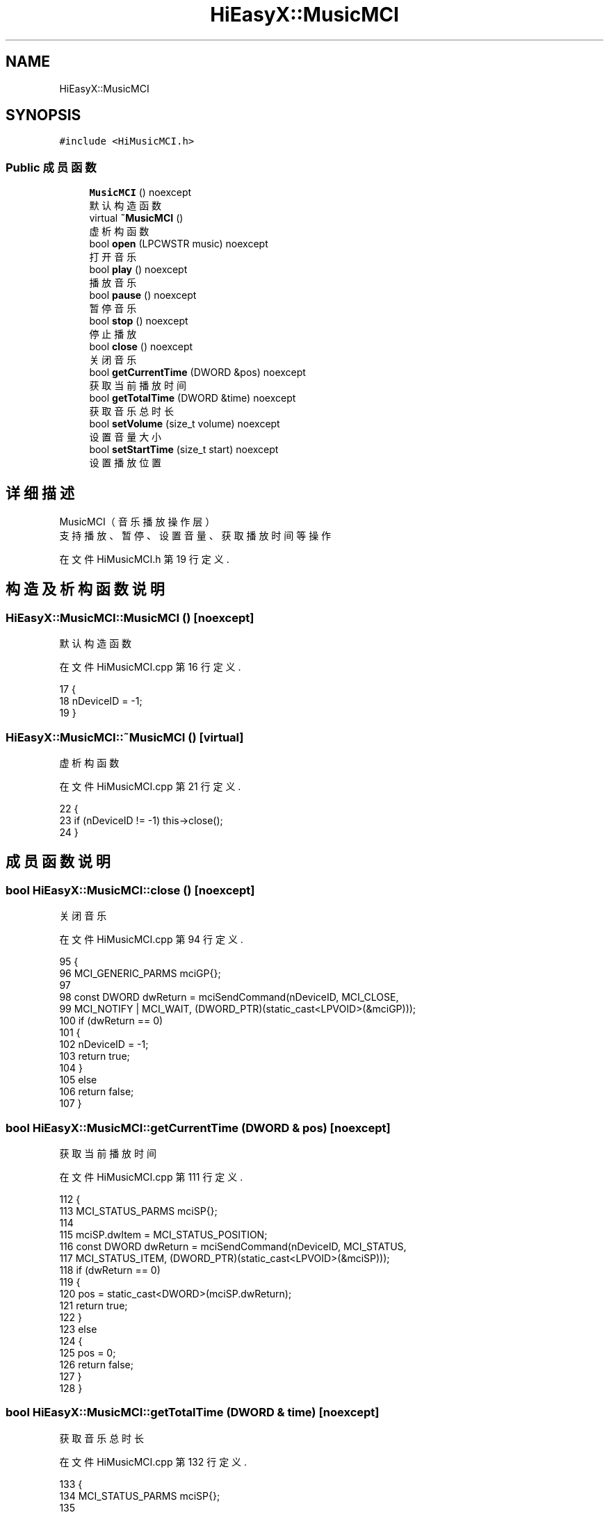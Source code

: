 .TH "HiEasyX::MusicMCI" 3 "2023年 一月 13日 星期五" "Version Ver 0.3.0" "HiEasyX" \" -*- nroff -*-
.ad l
.nh
.SH NAME
HiEasyX::MusicMCI
.SH SYNOPSIS
.br
.PP
.PP
\fC#include <HiMusicMCI\&.h>\fP
.SS "Public 成员函数"

.in +1c
.ti -1c
.RI "\fBMusicMCI\fP () noexcept"
.br
.RI "默认构造函数 "
.ti -1c
.RI "virtual \fB~MusicMCI\fP ()"
.br
.RI "虚析构函数 "
.ti -1c
.RI "bool \fBopen\fP (LPCWSTR music) noexcept"
.br
.RI "打开音乐 "
.ti -1c
.RI "bool \fBplay\fP () noexcept"
.br
.RI "播放音乐 "
.ti -1c
.RI "bool \fBpause\fP () noexcept"
.br
.RI "暂停音乐 "
.ti -1c
.RI "bool \fBstop\fP () noexcept"
.br
.RI "停止播放 "
.ti -1c
.RI "bool \fBclose\fP () noexcept"
.br
.RI "关闭音乐 "
.ti -1c
.RI "bool \fBgetCurrentTime\fP (DWORD &pos) noexcept"
.br
.RI "获取当前播放时间 "
.ti -1c
.RI "bool \fBgetTotalTime\fP (DWORD &time) noexcept"
.br
.RI "获取音乐总时长 "
.ti -1c
.RI "bool \fBsetVolume\fP (size_t volume) noexcept"
.br
.RI "设置音量大小 "
.ti -1c
.RI "bool \fBsetStartTime\fP (size_t start) noexcept"
.br
.RI "设置播放位置 "
.in -1c
.SH "详细描述"
.PP 

.PP
.nf

    MusicMCI（音乐播放操作层）
    支持播放、暂停、设置音量、获取播放时间等操作
.fi
.PP
 
.PP
在文件 HiMusicMCI\&.h 第 19 行定义\&.
.SH "构造及析构函数说明"
.PP 
.SS "HiEasyX::MusicMCI::MusicMCI ()\fC [noexcept]\fP"

.PP
默认构造函数 
.PP
在文件 HiMusicMCI\&.cpp 第 16 行定义\&.
.PP
.nf
17     {
18         nDeviceID = -1;
19     }
.fi
.SS "HiEasyX::MusicMCI::~MusicMCI ()\fC [virtual]\fP"

.PP
虚析构函数 
.PP
在文件 HiMusicMCI\&.cpp 第 21 行定义\&.
.PP
.nf
22     {
23         if (nDeviceID != -1) this->close();
24     }
.fi
.SH "成员函数说明"
.PP 
.SS "bool HiEasyX::MusicMCI::close ()\fC [noexcept]\fP"

.PP
关闭音乐 
.PP
在文件 HiMusicMCI\&.cpp 第 94 行定义\&.
.PP
.nf
95     {
96         MCI_GENERIC_PARMS mciGP{};
97 
98         const DWORD dwReturn = mciSendCommand(nDeviceID, MCI_CLOSE,
99             MCI_NOTIFY | MCI_WAIT, (DWORD_PTR)(static_cast<LPVOID>(&mciGP)));
100         if (dwReturn == 0)
101         {
102             nDeviceID = -1;
103             return true;
104         }
105         else
106             return false;
107     }
.fi
.SS "bool HiEasyX::MusicMCI::getCurrentTime (DWORD & pos)\fC [noexcept]\fP"

.PP
获取当前播放时间 
.PP
在文件 HiMusicMCI\&.cpp 第 111 行定义\&.
.PP
.nf
112     {
113         MCI_STATUS_PARMS mciSP{};
114 
115         mciSP\&.dwItem = MCI_STATUS_POSITION;
116         const DWORD dwReturn = mciSendCommand(nDeviceID, MCI_STATUS,
117             MCI_STATUS_ITEM, (DWORD_PTR)(static_cast<LPVOID>(&mciSP)));
118         if (dwReturn == 0)
119         {
120             pos = static_cast<DWORD>(mciSP\&.dwReturn);
121             return true;
122         }
123         else
124         {
125             pos = 0;
126             return false;
127         }
128     }
.fi
.SS "bool HiEasyX::MusicMCI::getTotalTime (DWORD & time)\fC [noexcept]\fP"

.PP
获取音乐总时长 
.PP
在文件 HiMusicMCI\&.cpp 第 132 行定义\&.
.PP
.nf
133     {
134         MCI_STATUS_PARMS mciSP{};
135 
136         mciSP\&.dwItem = MCI_STATUS_LENGTH;
137         const DWORD dwReturn = mciSendCommand(nDeviceID, MCI_STATUS,
138             MCI_WAIT | MCI_STATUS_ITEM, (DWORD_PTR)(static_cast<LPVOID>(&mciSP)));      // 关键，取得长度
139         if (dwReturn == 0)
140         {
141             time = static_cast<DWORD>(mciSP\&.dwReturn);
142             return true;
143         }
144         else
145         {
146             time = 0;
147             return false;
148         }
149     }
.fi
.SS "bool HiEasyX::MusicMCI::open (LPCWSTR music)\fC [noexcept]\fP"

.PP
打开音乐 
.PP
在文件 HiMusicMCI\&.cpp 第 28 行定义\&.
.PP
.nf
29     {
30         MCI_OPEN_PARMS mciOP;
31 
32         mciOP\&.lpstrDeviceType = nullptr;
33         mciOP\&.lpstrElementName = strSongPath;
34         const DWORD dwReturn = mciSendCommand(0, MCI_OPEN,
35             MCI_OPEN_ELEMENT | MCI_WAIT | MCI_OPEN_SHAREABLE, (DWORD_PTR)(static_cast<LPVOID>(&mciOP)));
36 
37 
38         if (dwReturn == 0)
39         {
40             nDeviceID = mciOP\&.wDeviceID;
41             return true;
42         }
43         else
44         {
45             nDeviceID = -1;
46             return false;
47         }
48     }
.fi
.SS "bool HiEasyX::MusicMCI::pause ()\fC [noexcept]\fP"

.PP
暂停音乐 
.PP
在文件 HiMusicMCI\&.cpp 第 66 行定义\&.
.PP
.nf
67     {
68         MCI_GENERIC_PARMS mciGP{};
69 
70         const DWORD dwReturn = mciSendCommand(nDeviceID, MCI_PAUSE,
71             MCI_NOTIFY | MCI_WAIT, (DWORD_PTR)(static_cast<LPVOID>(&mciGP)));
72         if (dwReturn == 0)
73             return true;
74         else
75             return false;
76     }
.fi
.SS "bool HiEasyX::MusicMCI::play ()\fC [noexcept]\fP"

.PP
播放音乐 
.PP
在文件 HiMusicMCI\&.cpp 第 52 行定义\&.
.PP
.nf
53     {
54         MCI_PLAY_PARMS mciPP{};
55 
56         const DWORD dwReturn = mciSendCommand(nDeviceID, MCI_PLAY,
57             MCI_NOTIFY, (DWORD_PTR)(static_cast<LPVOID>(&mciPP)));
58         if (dwReturn == 0)
59             return true;
60         else
61             return false;
62     }
.fi
.SS "bool HiEasyX::MusicMCI::setStartTime (size_t start)\fC [noexcept]\fP"

.PP
设置播放位置 
.PP
在文件 HiMusicMCI\&.cpp 第 177 行定义\&.
.PP
.nf
178     {
179         DWORD end_time = 0;
180         this->getTotalTime(end_time);
181 
182         if (start_time > end_time)
183             return false;
184 
185         MCI_PLAY_PARMS mciPlay{};
186         mciPlay\&.dwFrom = static_cast<DWORD>(start_time);
187         mciPlay\&.dwTo = static_cast<DWORD>(end_time);
188         const DWORD dwReturn = mciSendCommand(nDeviceID, MCI_PLAY,
189             MCI_TO | MCI_FROM, (DWORD_PTR)(static_cast<LPVOID>(&mciPlay)));
190 
191         if (dwReturn == 0)
192             return true;
193         else
194             return false;
195     }
.fi
.SS "bool HiEasyX::MusicMCI::setVolume (size_t volume)\fC [noexcept]\fP"

.PP
设置音量大小 
.PP
在文件 HiMusicMCI\&.cpp 第 153 行定义\&.
.PP
.nf
154     {
155         if (nVolumeValue > 1000)
156         {
157             nVolumeValue = 1000;
158         }
159         else if (nVolumeValue < 0)
160         {
161             nVolumeValue = 0;
162         }
163 
164         MCI_DGV_SETAUDIO_PARMS mciDSP;
165         mciDSP\&.dwItem = MCI_DGV_SETAUDIO_VOLUME;
166         mciDSP\&.dwValue = static_cast<DWORD>(nVolumeValue);
167         const DWORD dwReturn = mciSendCommand(nDeviceID, MCI_SETAUDIO,
168             MCI_DGV_SETAUDIO_VALUE | MCI_DGV_SETAUDIO_ITEM, (DWORD_PTR)(static_cast<LPVOID>(&mciDSP)));
169         if (dwReturn == 0)
170             return true;
171         else
172             return false;
173     }
.fi
.SS "bool HiEasyX::MusicMCI::stop ()\fC [noexcept]\fP"

.PP
停止播放 
.PP
在文件 HiMusicMCI\&.cpp 第 80 行定义\&.
.PP
.nf
81     {
82         MCI_SEEK_PARMS mciSP{};
83 
84         const DWORD dwReturn = mciSendCommand(nDeviceID, MCI_SEEK,
85             MCI_WAIT | MCI_NOTIFY | MCI_SEEK_TO_START, (DWORD_PTR)(static_cast<LPVOID>(&mciSP)));
86         if (dwReturn == 0)
87             return true;
88         else
89             return false;
90     }
.fi


.SH "作者"
.PP 
由 Doyxgen 通过分析 HiEasyX 的 源代码自动生成\&.
